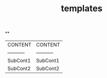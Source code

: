 #+TITLE: templates

**
:PROPERTIES:
:template: Table
:END:
| CONTENT | CONTENT |
| ----------- | ----------- |
| SubCont1 | SubCont1 |
| SubCont2 | SubCont2 |
